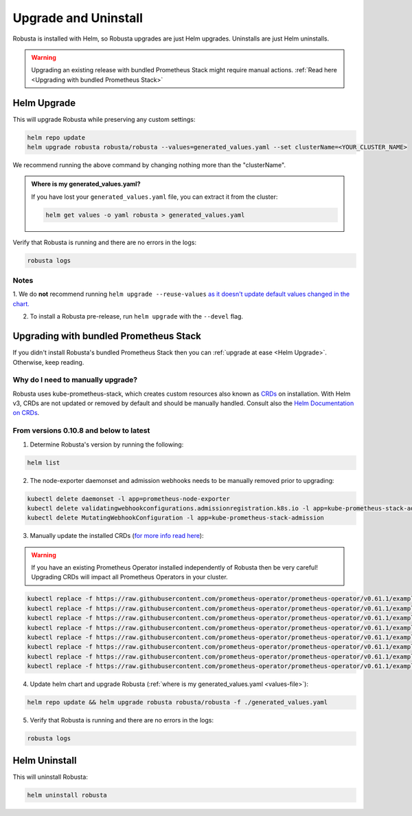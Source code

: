 Upgrade and Uninstall
######################

Robusta is installed with Helm, so Robusta upgrades are just Helm upgrades. Uninstalls are just Helm uninstalls.

.. warning:: Upgrading an existing release with bundled Prometheus Stack might require manual actions. :ref:`Read here <Upgrading with bundled Prometheus Stack>`

Helm Upgrade
------------------------------

This will upgrade Robusta while preserving any custom settings:

.. code-block:: bash

    helm repo update
    helm upgrade robusta robusta/robusta --values=generated_values.yaml --set clusterName=<YOUR_CLUSTER_NAME>

We recommend running the above command by changing nothing more than the "clusterName".

.. _values-file:

.. admonition:: Where is my generated_values.yaml?

    If you have lost your ``generated_values.yaml`` file, you can extract it from the cluster:

    .. code-block:: bash

         helm get values -o yaml robusta > generated_values.yaml


Verify that Robusta is running and there are no errors in the logs:

.. code-block:: bash

    robusta logs

Notes
^^^^^^^^^^^^^^^^^^^^^^^^
1. We do **not** recommend running ``helm upgrade --reuse-values`` `as it doesn't update default values changed in the chart.
<https://medium.com/@kcatstack/understand-helm-upgrade-flags-reset-values-reuse-values-6e58ac8f127e>`_

2. To install a Robusta pre-release, run ``helm upgrade`` with the ``--devel`` flag.

Upgrading with bundled Prometheus Stack
----------------------------------------

If you didn't install Robusta's bundled Prometheus Stack then you can :ref:`upgrade at ease <Helm Upgrade>`. Otherwise, keep reading.

Why do I need to manually upgrade?
^^^^^^^^^^^^^^^^^^^^^^^^^^^^^^^^^^^

Robusta uses kube-prometheus-stack, which creates custom resources also known as `CRDs <https://kubernetes.io/docs/concepts/extend-kubernetes/api-extension/custom-resources/>`_ on installation.
With Helm v3, CRDs are not updated or removed by default and should be manually handled. Consult also the `Helm Documentation on CRDs <https://helm.sh/docs/chart_best_practices/custom_resource_definitions/>`_.

From versions 0.10.8 and below to latest
^^^^^^^^^^^^^^^^^^^^^^^^^^^^^^^^^^^^^^^^

1. Determine Robusta's version by running the following:

.. code-block:: bash

    helm list

2. The node-exporter daemonset and admission webhooks needs to be manually removed prior to upgrading:

.. code-block:: bash

    kubectl delete daemonset -l app=prometheus-node-exporter
    kubectl delete validatingwebhookconfigurations.admissionregistration.k8s.io -l app=kube-prometheus-stack-admission
    kubectl delete MutatingWebhookConfiguration -l app=kube-prometheus-stack-admission

3. Manually update the installed CRDs (`for more info read here <https://github.com/prometheus-community/helm-charts/tree/main/charts/kube-prometheus-stack#uninstall-chart>`_):

.. warning:: If you have an existing Prometheus Operator installed independently of Robusta then be very careful! Upgrading CRDs will impact all Prometheus Operators in your cluster.

.. code-block:: bash

    kubectl replace -f https://raw.githubusercontent.com/prometheus-operator/prometheus-operator/v0.61.1/example/prometheus-operator-crd/monitoring.coreos.com_alertmanagerconfigs.yaml
    kubectl replace -f https://raw.githubusercontent.com/prometheus-operator/prometheus-operator/v0.61.1/example/prometheus-operator-crd/monitoring.coreos.com_alertmanagers.yaml
    kubectl replace -f https://raw.githubusercontent.com/prometheus-operator/prometheus-operator/v0.61.1/example/prometheus-operator-crd/monitoring.coreos.com_podmonitors.yaml
    kubectl replace -f https://raw.githubusercontent.com/prometheus-operator/prometheus-operator/v0.61.1/example/prometheus-operator-crd/monitoring.coreos.com_probes.yaml
    kubectl replace -f https://raw.githubusercontent.com/prometheus-operator/prometheus-operator/v0.61.1/example/prometheus-operator-crd/monitoring.coreos.com_prometheuses.yaml
    kubectl replace -f https://raw.githubusercontent.com/prometheus-operator/prometheus-operator/v0.61.1/example/prometheus-operator-crd/monitoring.coreos.com_prometheusrules.yaml
    kubectl replace -f https://raw.githubusercontent.com/prometheus-operator/prometheus-operator/v0.61.1/example/prometheus-operator-crd/monitoring.coreos.com_servicemonitors.yaml
    kubectl replace -f https://raw.githubusercontent.com/prometheus-operator/prometheus-operator/v0.61.1/example/prometheus-operator-crd/monitoring.coreos.com_thanosrulers.yaml

4. Update helm chart and upgrade Robusta (:ref:`where is my generated_values.yaml <values-file>`):

.. code-block:: bash

    helm repo update && helm upgrade robusta robusta/robusta -f ./generated_values.yaml

5. Verify that Robusta is running and there are no errors in the logs:

.. code-block:: bash

    robusta logs


Helm Uninstall
------------------------------

This will uninstall Robusta:

.. code-block:: bash

    helm uninstall robusta
